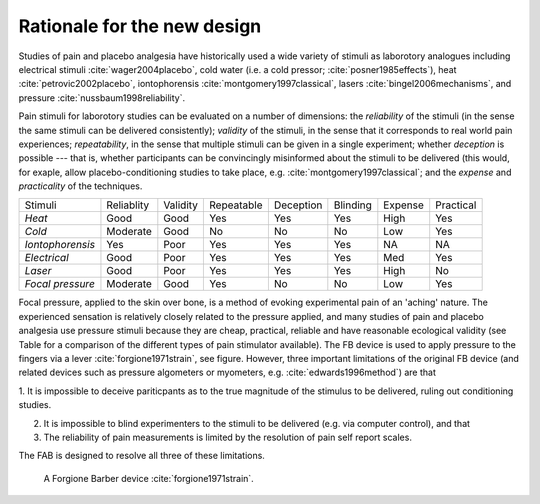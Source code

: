 
Rationale for the new design 
============================================




.. http://journals.lww.com/clinicalpain/Abstract/2007/11000/Interrater_Reliability_of_Algometry_in_Measuring.5.aspx
.. shows that trained raters can agree using pressure algometer, but training is required and "This margin of error is, however, somewhat larger than a previously proposed minimum clinically important difference in PPT of 14.71 N/cm2 (1.5 kg/cm2)."
.. This is the benchmark to compare against



.. https://www.researchgate.net/publication/7333799_Reliability_of_pain_threshold_measurement_in_young_adults
.. variability low and reliablity high for algometry


Studies of pain and placebo analgesia have historically used a wide
variety of stimuli as laborotory analogues including electrical stimuli
:cite:`wager2004placebo`, cold water (i.e. a cold pressor;
:cite:`posner1985effects`), heat :cite:`petrovic2002placebo`, iontophorensis
:cite:`montgomery1997classical`, lasers :cite:`bingel2006mechanisms`, and pressure
:cite:`nussbaum1998reliability`.

Pain stimuli for laborotory studies can be evaluated on a number of
dimensions: the *reliability* of the stimuli (in the sense the same stimuli
can be delivered consistently); *validity* of the stimuli, in the sense
that it corresponds to real world pain experiences; *repeatability*, in
the sense that multiple stimuli can be given in a single experiment;
whether *deception* is possible --- that is, whether participants can be
convincingly misinformed about the stimuli to be delivered (this would, for exaple, 
allow placebo-conditioning studies to take place, e.g. :cite:`montgomery1997classical`; and the *expense* and *practicality* of the techniques.

==================   ============   ==========    ============    ===========   ==========    =========   ===========
     Stimuli          Reliablity     Validity      Repeatable      Deception     Blinding      Expense     Practical 
------------------   ------------   ----------    ------------    -----------   ----------    ---------   -----------
 *Heat*               Good           Good          Yes             Yes           Yes           High        Yes       
 *Cold*               Moderate       Good          No              No            No            Low         Yes       
 *Iontophorensis*     Yes            Poor          Yes             Yes           Yes           NA          NA        
 *Electrical*         Good           Poor          Yes             Yes           Yes           Med         Yes       
 *Laser*              Good           Poor          Yes             Yes           Yes           High        No        
 *Focal pressure*     Moderate       Good          Yes             No            No            Low         Yes       
==================   ============   ==========    ============    ===========   ==========    =========   ===========


Focal pressure, applied to the skin over bone, is a method of evoking
experimental pain of an 'aching' nature. The experienced sensation is
relatively closely related to the pressure applied, and many studies of
pain and placebo analgesia use pressure stimuli because they are cheap,
practical, reliable and have reasonable ecological validity (see Table
for a comparison of the different types of pain stimulator available).
The FB device is used to apply pressure to the fingers via a lever :cite:`forgione1971strain`, see figure.  However, three important limitations of the original FB device (and related devices such as pressure algometers or myometers, e.g. :cite:`edwards1996method`) are that 

1. It is impossible to deceive pariticpants as to the true magnitude of the
stimulus to be delivered, ruling out conditioning studies.

2. It is impossible to blind experimenters to the stimuli to be delivered (e.g. via computer control), and that 

3. The reliability of pain measurements is limited by the resolution of pain self report scales.


The FAB is designed to resolve all three of these limitations.


.. figure:: _static/hand_300.jpg?raw=true
   :alt: An original Forgione Barber device.
   :width: 200 px

   A Forgione Barber device :cite:`forgione1971strain`.



